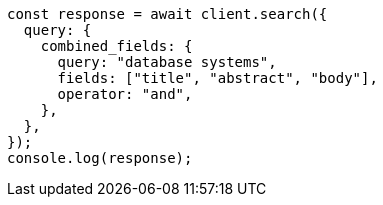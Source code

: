 // This file is autogenerated, DO NOT EDIT
// Use `node scripts/generate-docs-examples.js` to generate the docs examples

[source, js]
----
const response = await client.search({
  query: {
    combined_fields: {
      query: "database systems",
      fields: ["title", "abstract", "body"],
      operator: "and",
    },
  },
});
console.log(response);
----
